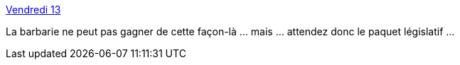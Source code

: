 :jbake-type: post
:jbake-status: published
:jbake-title: Vendredi 13
:jbake-tags: ,_mois_nov.,_année_2015
:jbake-date: 2015-11-16
:jbake-depth: ../
:jbake-uri: shaarli/1447675456000.adoc
:jbake-source: https://nicolas-delsaux.hd.free.fr/Shaarli?searchterm=http%3A%2F%2Fzepworld.blog.lemonde.fr%2F2015%2F11%2F15%2Fvendredi-13%2F&searchtags=+_mois_nov.+_ann%C3%A9e_2015
:jbake-style: shaarli

http://zepworld.blog.lemonde.fr/2015/11/15/vendredi-13/[Vendredi 13]

La barbarie ne peut pas gagner de cette façon-là ... mais ... attendez donc le paquet législatif ...
